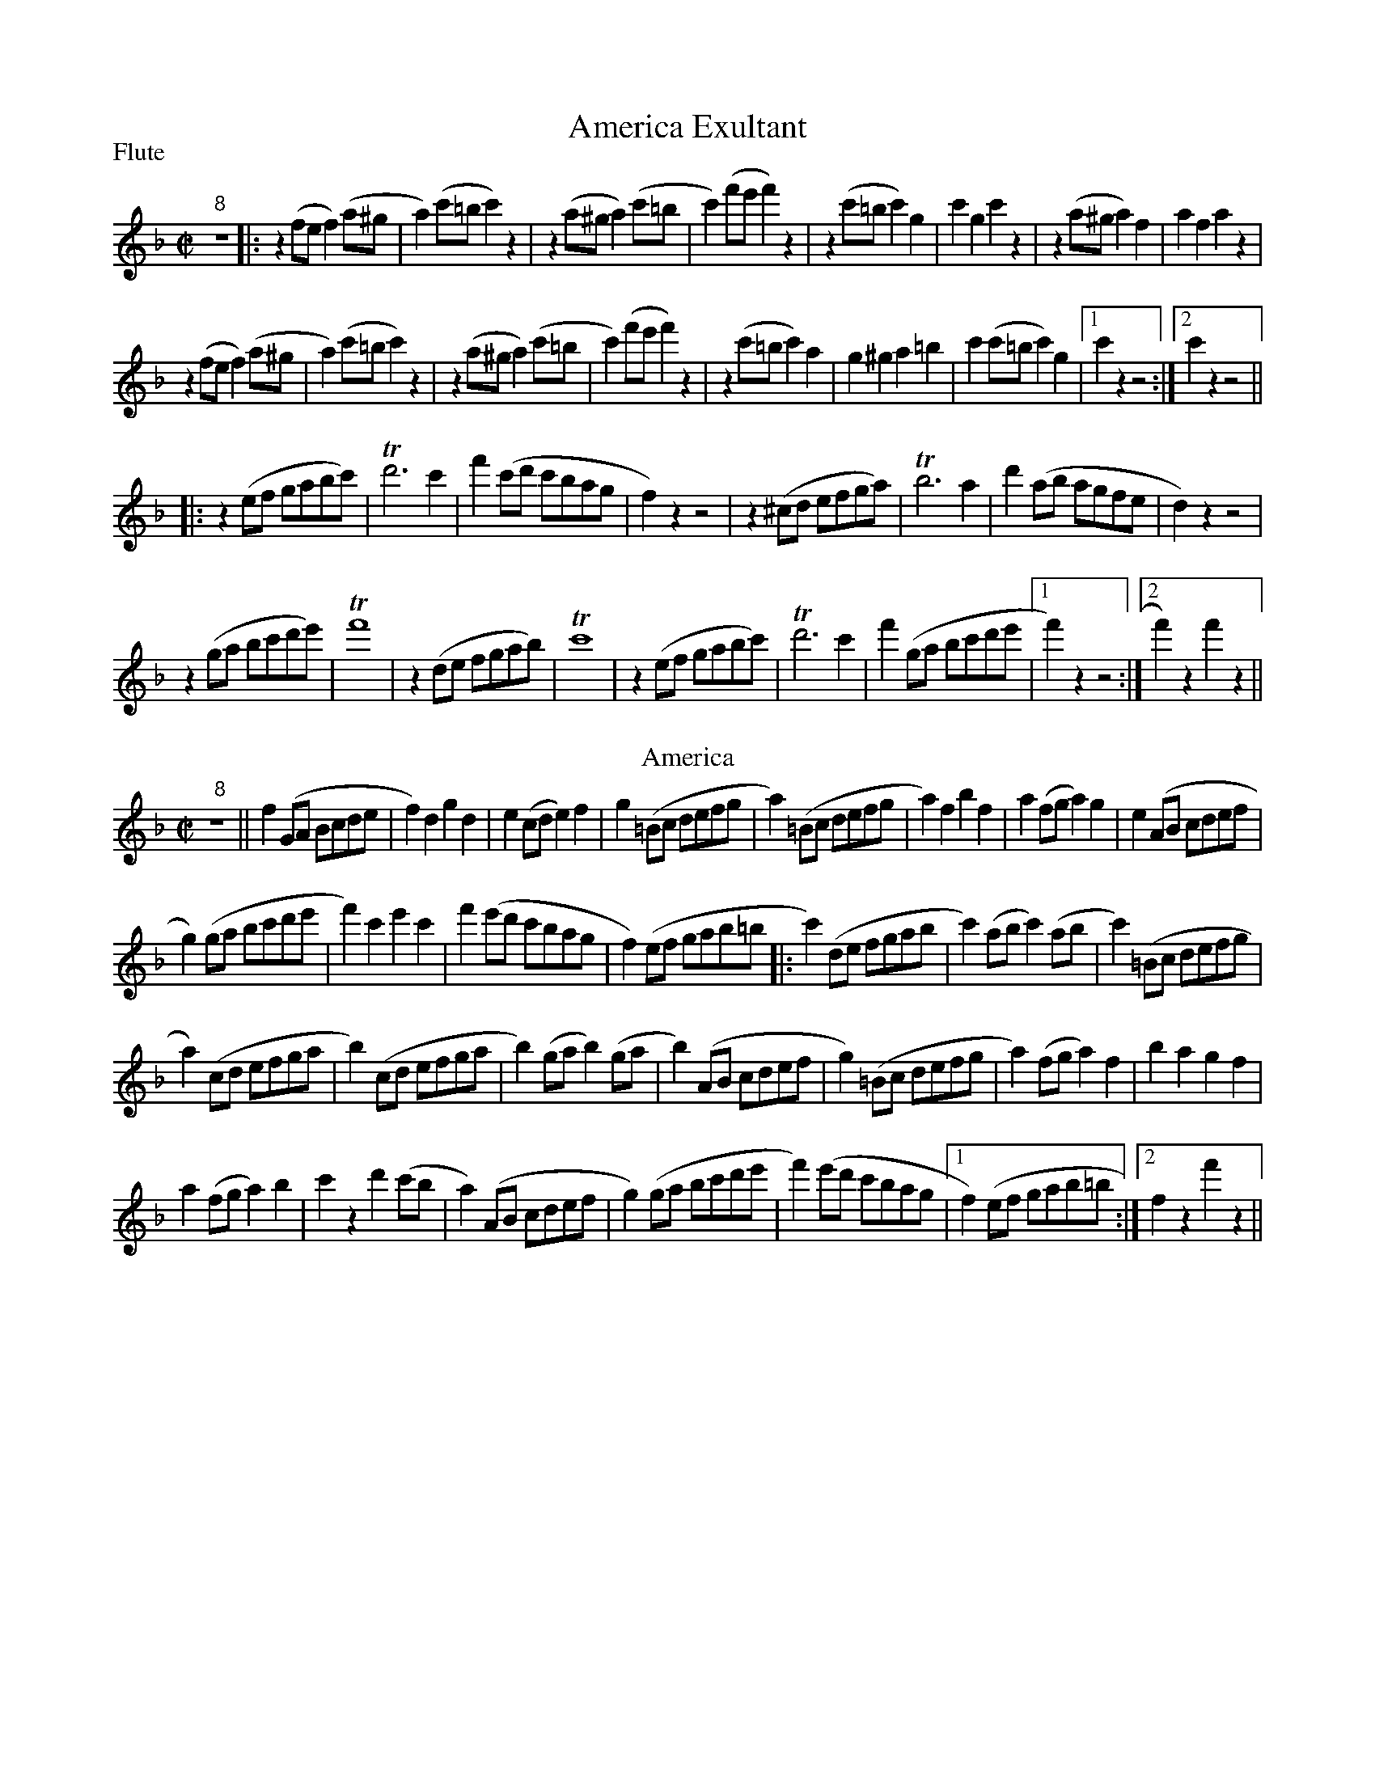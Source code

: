 To: Shelley.Drowns@gmail.com
Subject: America Exultant

X: 1
T: America Exultant
M: C|
L: 1/4
P: Flute
%Q:1/2=120
K: F
"8"z4 [|:\
z(f/e/f)(a/^g/ | a)(c'/=b/c')z | z(a/^g/a)(c'/=b/2 | c')(f'/e'/f')z |\
z(c'/=b/c')g | c'gc'z | z(a/^g/a)f | afaz | 
z(f/e/f)(a/^g/ | a) (c'/=b/c')z | z(a/^g/a)(c'/=b/ | c')(f'/e'/ f')z |\
z(c'/=b/c')a | g^ga=b | c'(c'/=b/c')g |1 c'zz2 :|]2 c'zz2 ||
|:\
z(e/f/ g/a/b/c'/) | Td'3c' | f'(c'/d'/ c'/b/a/g/ | f)zz2 |\
z(^c/d/ e/f/g/a/) | Tb3a | d'(a/b/ a/g/f/e/ | d)zz2 |
z(g/a/ b/c'/d'/e'/) | Tf'4 | z(d/e/ f/g/a/b/) | Tc'4 |\
z(e/f/ g/a/b/c'/) | Td'3c' | f'(g/a/ b/c'/d'/e'/ |1 f')zz2 :|]2 f')zf'z || 
T:America
"8"z4 ||\
f(G/A/ B/c/d/e/ | f)dgd | e(c/d/e)f | g(=B/c/ d/e/f/g/ |\
a)(=B/c/ d/e/f/g/ | a)fbf | a(f/g/a)g | e(A/B/ c/d/e/f/ | 
g)(g/a/ b/c'/d'/e'/ | f')c'e'c' |\
f'(e'/d'/ c'/b/a/g/ | f)(e/f/ g/a/b/=b/ |:\
c')(d/e/ f/g/a/b/ | c')(a/b/c')(a/b/ | c')(=B/c/ d/e/f/g/ | 
a)(c/d/ e/f/g/a/ |\
b)(c/d/ e/f/g/a/ | b)(g/a/b)(g/a/ |\
b)(A/B/ c/d/e/f/ | g)(=B/c/ d/e/f/g/ |\
a)(f/g/a)f | bagf | 
a(f/g/a)b | c'zd'(c'/b/ |\
a)(A/B/ c/d/e/f/ | g)(g/a/ b/c'/d'/e'/ |\
f')(e'/d'/ c'/b/a/g/ |1 f)(e/f/ g/a/b/=b/ :|]2 fzf'z || 
